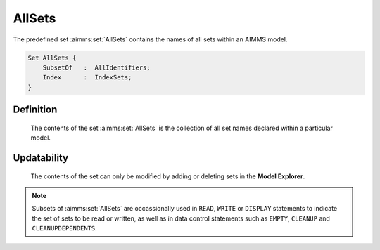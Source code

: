 .. aimms:set:: AllSets

.. _AllSets:

AllSets
=======

The predefined set :aimms:set:`AllSets` contains the names of all sets within an
AIMMS model.

.. code-block:: aimms

        Set AllSets {
            SubsetOf   :  AllIdentifiers;
            Index      :  IndexSets;
        }

Definition
----------

    The contents of the set :aimms:set:`AllSets` is the collection of all set names
    declared within a particular model.

Updatability
------------

    The contents of the set can only be modified by adding or deleting sets
    in the **Model Explorer**.

.. note::

    Subsets of :aimms:set:`AllSets` are occassionally used in ``READ``, ``WRITE`` or
    ``DISPLAY`` statements to indicate the set of sets to be read or
    written, as well as in data control statements such as ``EMPTY``,
    ``CLEANUP`` and ``CLEANUPDEPENDENTS``.

.. seealso::

    The sets :aimms:set:`AllDefinedSets`, :aimms:set:`AllIdentifiers`. Data control statements are discussed in
    Section 25.3, the ``READ`` and ``WRITE`` statements in Section 26.2, and
    the ``DISPLAY`` statement in Section 31.3 of the `Language Reference <https://documentation.aimms.com/_downloads/AIMMS_ref.pdf>`__.
